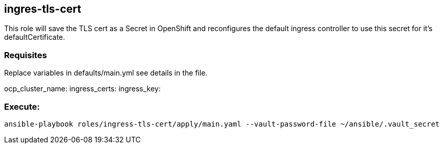 == ingres-tls-cert

This role will save the TLS cert as a Secret in OpenShift and reconfigures the
default ingress controller to use this secret for it's defaultCertificate.

=== Requisites

Replace variables in defaults/main.yml see details in the file.

ocp_cluster_name:
ingress_certs:
ingress_key:

=== Execute:

----
ansible-playbook roles/ingress-tls-cert/apply/main.yaml --vault-password-file ~/ansible/.vault_secret
----

